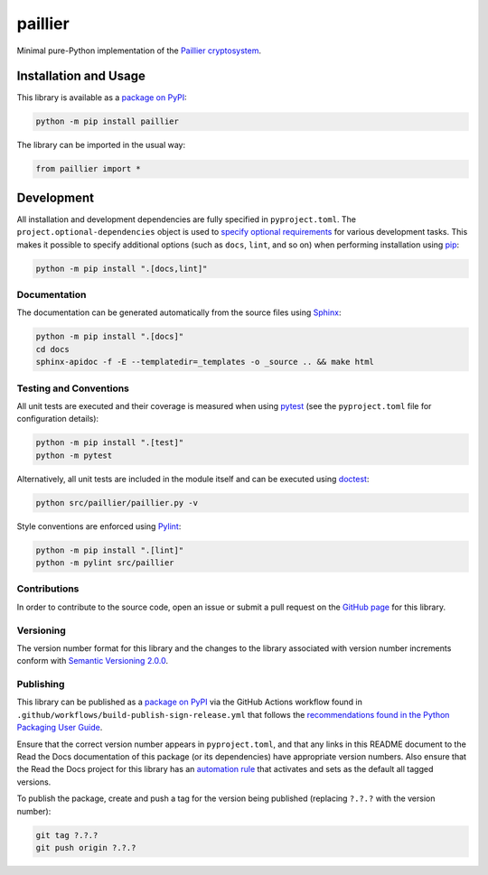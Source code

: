 ========
paillier
========

Minimal pure-Python implementation of the `Paillier cryptosystem <https://en.wikipedia.org/wiki/Paillier_cryptosystem>`__.

|pypi| |readthedocs| |actions| |coveralls|

.. |pypi| image:: https://badge.fury.io/py/paillier.svg#
   :target: https://badge.fury.io/py/paillier
   :alt: PyPI version and link.

.. |readthedocs| image:: https://readthedocs.org/projects/paillier/badge/?version=latest
   :target: https://paillier.readthedocs.io/en/latest/?badge=latest
   :alt: Read the Docs documentation status.

.. |actions| image:: https://github.com/lapets/paillier/workflows/lint-test-cover-docs/badge.svg#
   :target: https://github.com/lapets/paillier/actions/workflows/lint-test-cover-docs.yml
   :alt: GitHub Actions status.

.. |coveralls| image:: https://coveralls.io/repos/github/lapets/paillier/badge.svg?branch=main
   :target: https://coveralls.io/github/lapets/paillier?branch=main
   :alt: Coveralls test coverage summary.

Installation and Usage
----------------------
This library is available as a `package on PyPI <https://pypi.org/project/paillier>`__:

.. code-block:: bash

    python -m pip install paillier

The library can be imported in the usual way:

.. code-block:: python

    from paillier import *

Development
-----------
All installation and development dependencies are fully specified in ``pyproject.toml``. The ``project.optional-dependencies`` object is used to `specify optional requirements <https://peps.python.org/pep-0621>`__ for various development tasks. This makes it possible to specify additional options (such as ``docs``, ``lint``, and so on) when performing installation using `pip <https://pypi.org/project/pip>`__:

.. code-block:: bash

    python -m pip install ".[docs,lint]"

Documentation
^^^^^^^^^^^^^
The documentation can be generated automatically from the source files using `Sphinx <https://www.sphinx-doc.org>`__:

.. code-block:: bash

    python -m pip install ".[docs]"
    cd docs
    sphinx-apidoc -f -E --templatedir=_templates -o _source .. && make html

Testing and Conventions
^^^^^^^^^^^^^^^^^^^^^^^
All unit tests are executed and their coverage is measured when using `pytest <https://docs.pytest.org>`__ (see the ``pyproject.toml`` file for configuration details):

.. code-block:: bash

    python -m pip install ".[test]"
    python -m pytest

Alternatively, all unit tests are included in the module itself and can be executed using `doctest <https://docs.python.org/3/library/doctest.html>`__:

.. code-block:: bash

    python src/paillier/paillier.py -v

Style conventions are enforced using `Pylint <https://pylint.readthedocs.io>`__:

.. code-block:: bash

    python -m pip install ".[lint]"
    python -m pylint src/paillier

Contributions
^^^^^^^^^^^^^
In order to contribute to the source code, open an issue or submit a pull request on the `GitHub page <https://github.com/lapets/paillier>`__ for this library.

Versioning
^^^^^^^^^^
The version number format for this library and the changes to the library associated with version number increments conform with `Semantic Versioning 2.0.0 <https://semver.org/#semantic-versioning-200>`__.

Publishing
^^^^^^^^^^
This library can be published as a `package on PyPI <https://pypi.org/project/paillier>`__ via the GitHub Actions workflow found in ``.github/workflows/build-publish-sign-release.yml`` that follows the `recommendations found in the Python Packaging User Guide <https://packaging.python.org/en/latest/guides/publishing-package-distribution-releases-using-github-actions-ci-cd-workflows/>`__.

Ensure that the correct version number appears in ``pyproject.toml``, and that any links in this README document to the Read the Docs documentation of this package (or its dependencies) have appropriate version numbers. Also ensure that the Read the Docs project for this library has an `automation rule <https://docs.readthedocs.io/en/stable/automation-rules.html>`__ that activates and sets as the default all tagged versions.

To publish the package, create and push a tag for the version being published (replacing ``?.?.?`` with the version number):

.. code-block:: bash

    git tag ?.?.?
    git push origin ?.?.?
